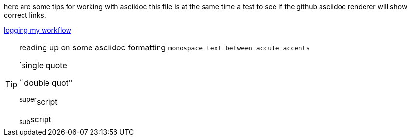 here are some tips for working with asciidoc
this file is at the same time a test to see if the github asciidoc renderer
will show correct links.

link:logging%20my%20workflow.asciidoc[logging my workflow]

[TIP]
====
reading up on some asciidoc formatting
`monospace text between accute accents`

`single quote'

``double quot''

^super^script

~sub~script
====
